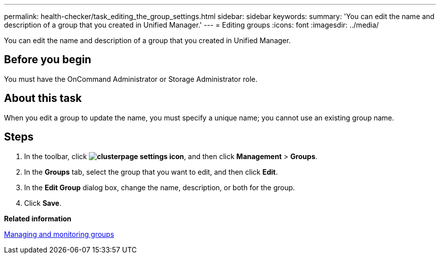 ---
permalink: health-checker/task_editing_the_group_settings.html
sidebar: sidebar
keywords: 
summary: 'You can edit the name and description of a group that you created in Unified Manager.'
---
= Editing groups
:icons: font
:imagesdir: ../media/

[.lead]
You can edit the name and description of a group that you created in Unified Manager.

== Before you begin

You must have the OnCommand Administrator or Storage Administrator role.

== About this task

When you edit a group to update the name, you must specify a unique name; you cannot use an existing group name.

== Steps

. In the toolbar, click *image:../media/clusterpage_settings_icon.gif[]*, and then click *Management* > *Groups*.
. In the *Groups* tab, select the group that you want to edit, and then click *Edit*.
. In the *Edit Group* dialog box, change the name, description, or both for the group.
. Click *Save*.

*Related information*

xref:concept_managing_and_monitoring_groups.adoc[Managing and monitoring groups]
